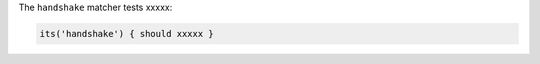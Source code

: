 .. The contents of this file may be included in multiple topics (using the includes directive).
.. The contents of this file should be modified in a way that preserves its ability to appear in multiple topics.

The ``handshake`` matcher tests xxxxx:

.. code-block:: ruby

   its('handshake') { should xxxxx }
